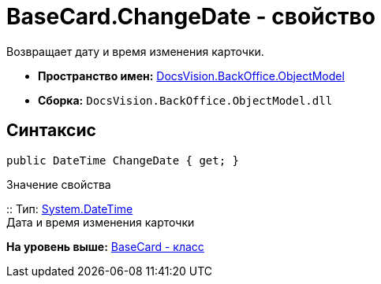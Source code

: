 = BaseCard.ChangeDate - свойство

Возвращает дату и время изменения карточки.

* [.keyword]*Пространство имен:* xref:ObjectModel_NS.adoc[DocsVision.BackOffice.ObjectModel]
* [.keyword]*Сборка:* [.ph .filepath]`DocsVision.BackOffice.ObjectModel.dll`

== Синтаксис

[source,pre,codeblock,language-csharp]
----
public DateTime ChangeDate { get; }
----

Значение свойства

::
  Тип: http://msdn.microsoft.com/ru-ru/library/system.datetime.aspx[System.DateTime]
  +
  Дата и время изменения карточки

*На уровень выше:* xref:../../../../api/DocsVision/BackOffice/ObjectModel/BaseCard_CL.adoc[BaseCard - класс]
